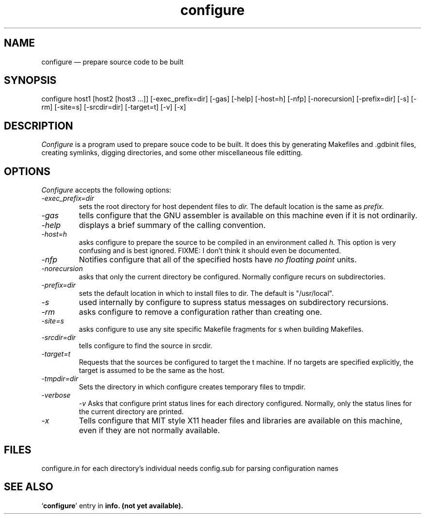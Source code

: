 .\" -*- nroff -*-
.\" Copyright 1991, 1992 Free Software Foundation, Inc.
.\" written by K. Richard Pixley
.TH configure 1 "13 December 1991" "cygnus support" "Cygnus Support"
.de BP
.sp
.ti \-.2i
\(**
..

.SH NAME
configure \(em\& prepare source code to be built

.SH SYNOPSIS
configure host1 [host2 [host3 ...]] [-exec_prefix=dir] [-gas] [-help]
[-host=h] [-nfp] [-norecursion]
[-prefix=dir] [-s] [-rm] [-site=s] [-srcdir=dir]
[-target=t] [-v] [-x]

.SH DESCRIPTION
.I Configure
is a program used to prepare souce code to be built.  It does this by
generating Makefiles and .gdbinit files, creating symlinks, digging
directories, and some other miscellaneous file editting.

.SH OPTIONS
.I Configure
accepts the following options:

.TP
.I \-exec_prefix=dir
sets the root directory for host dependent files to
.I dir.
The default location is the same as
.I prefix.

.TP
.I \-gas
tells configure that the GNU assembler is available on this machine
even if it is not ordinarily.

.TP
.I \-help
displays a brief summary of the calling convention.

.TP
.I \-host=h
asks configure to prepare the source to be compiled in an environment
called
.I h.
This option is very confusing and is best ignored.  FIXME: I don't
think it should even be documented.

.TP
.I \-nfp
Notifies configure that all of the specified hosts have
.I no floating point
units.

.TP
.I \-norecursion
asks that only the current directory be configured.  Normally
configure recurs on subdirectories.

.TP
.I \-prefix=dir
sets the default location in which to install files to dir.  The
default is "/usr/local".

.TP
.I \-s
used internally by configure to supress status messages on
subdirectory recursions.

.TP
.I \-rm
asks configure to remove a configuration rather than creating one.

.TP
.I \-site=s
asks configure to use any site specific Makefile fragments for s when
building Makefiles.

.TP
.I \-srcdir=dir
tells configure to find the source in srcdir.

.TP
.I \-target=t
Requests that the sources be configured to target the t machine.  If
no targets are specified explicitly, the target is assumed to be the
same as the host. 

.TP
.I \-tmpdir=dir
Sets the directory in which configure creates temporary files to
tmpdir.

.TP
.I \-verbose
.I \-v
Asks that configure print status lines for each directory configured.
Normally, only the status lines for the current directory are printed.

.TP
.I \-x
Tells configure that MIT style X11 header files and libraries are
available on this machine, even if they are not normally available.

.SH FILES
configure.in	for each directory's individual needs
config.sub	for parsing configuration names

.SH "SEE ALSO"
.RB "`\|" configure "\|'"
entry in 
.B
info. (not yet available).
